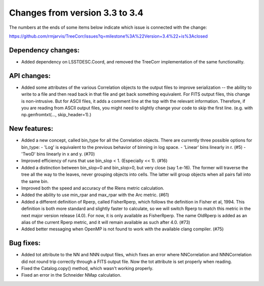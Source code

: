Changes from version 3.3 to 3.4
===============================

The numbers at the ends of some items below indicate which issue is connected
with the change:

https://github.com/rmjarvis/TreeCorr/issues?q=milestone%3A%22Version+3.4%22+is%3Aclosed

Dependency changes:
-------------------

- Added dependency on LSSTDESC.Coord, and removed the TreeCorr implementation
  of the same functionality.


API changes:
------------

- Added some attributes of the various Correlation objects to the output files
  to improve serialization -- the ability to write to a file and then read back
  in that file and get back something equivalent.  For FITS output files, this
  change is non-intrusive.  But for ASCII files, it adds a comment line at the
  top with the relevant information.  Therefore, if you are reading from ASCII
  output files, you might need to slightly change your code to skip the first
  line.  (e.g. with np.genfromtxt(..., skip_header=1).)


New features:
-------------

- Added a new concept, called bin_type for all the Correlation objects.  There
  are currently three possible options for bin_type:
  - 'Log' is equivalent to the previous behavior of binning in log space.
  - 'Linear' bins linearly in r.  (#5)
  - 'TwoD' bins linearly in x and y.  (#70)
- Improved efficiency of runs that use bin_slop < 1. (Especially << 1). (#16)
- Added a distinction between bin_slop=0 and bin_slop>0, but very close
  (say 1.e-16).  The former will traverse the tree all the way to the
  leaves, never grouping objects into cells.  The latter will group objects
  when all pairs fall into the same bin.
- Improved both the speed and accuracy of the Rlens metric calculation.
- Added the ability to use min_rpar and max_rpar with the Arc metric. (#61)
- Added a different definition of Rperp, called FisherRperp, which follows
  the definition in Fisher et al, 1994.  This definition is both more standard
  and slightly faster to calculate, so we will switch Rperp to match this
  metric in the next major version release (4.0).  For now, it is only
  available as FisherRperp.  The name OldRperp is added as an alias of the
  current Rperp metric, and it will remain available as such after 4.0. (#73)
- Added better messaging when OpenMP is not found to work with the available
  clang compiler. (#75)


Bug fixes:
----------

- Added tot attribute to the NN and NNN output files, which fixes an error
  where NNCorrelation and NNNCorrelation did not round trip correctly through
  a FITS output file.  Now the tot attribute is set properly when reading.
- Fixed the Catalog.copy() method, which wasn't working properly.
- Fixed an error in the Schneider NMap calculation.

